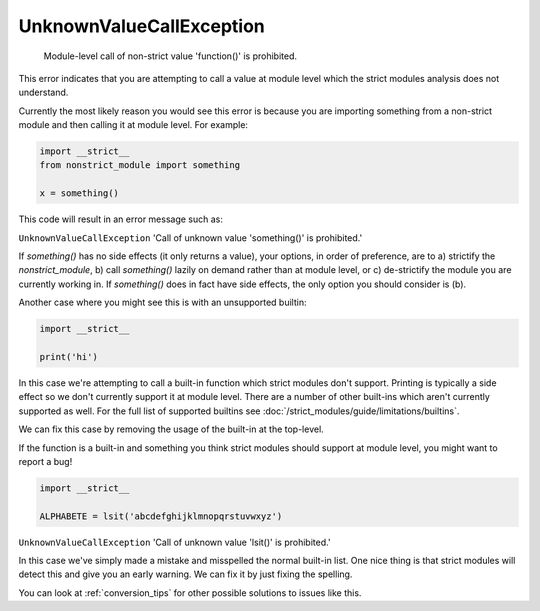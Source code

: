UnknownValueCallException
#########################

  Module-level call of non-strict value 'function()' is prohibited.

This error indicates that you are attempting to call a value at module level
which the strict modules analysis does not understand.

Currently the most likely reason you would see this error is because you are
importing something from a non-strict module and then calling it at module
level. For example:

.. code-block:: python

    import __strict__
    from nonstrict_module import something

    x = something()


This code will result in an error message such as:

``UnknownValueCallException`` 'Call of unknown value 'something()' is prohibited.'

If `something()` has no side effects (it only returns a value), your options,
in order of preference, are to a) strictify the `nonstrict_module`, b) call
`something()` lazily on demand rather than at module level, or c)
de-strictify the module you are currently working in. If `something()` does
in fact have side effects, the only option you should consider is (b).

Another case where you might see this is with an unsupported builtin:

.. code-block:: python

    import __strict__

    print('hi')


In this case we're attempting to call a built-in function which strict
modules don't support. Printing is typically a side effect so we don't
currently support it at module level. There are a number of other built-ins
which aren't currently supported as well. For the full list of supported
builtins see :doc:`/strict_modules/guide/limitations/builtins`.

We can fix this case by removing the usage of the built-in at the top-level.

If the function is a built-in and something you think strict modules should
support at module level, you might want to report a bug!

.. code-block:: python

    import __strict__

    ALPHABETE = lsit('abcdefghijklmnopqrstuvwxyz')


``UnknownValueCallException`` 'Call of unknown value 'lsit()' is prohibited.'

In this case we've simply made a mistake and misspelled the normal built-in
list.  One nice thing is that strict modules will detect this and give you
an early warning.  We can fix it by just fixing the spelling.

You can look at :ref:`conversion_tips` for other possible solutions to issues
like this.
